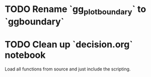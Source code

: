 * TODO Rename `gg_plot_boundary` to `ggboundary`
* TODO Clean up `decision.org` notebook
Load all functions from source and just include the scripting.
